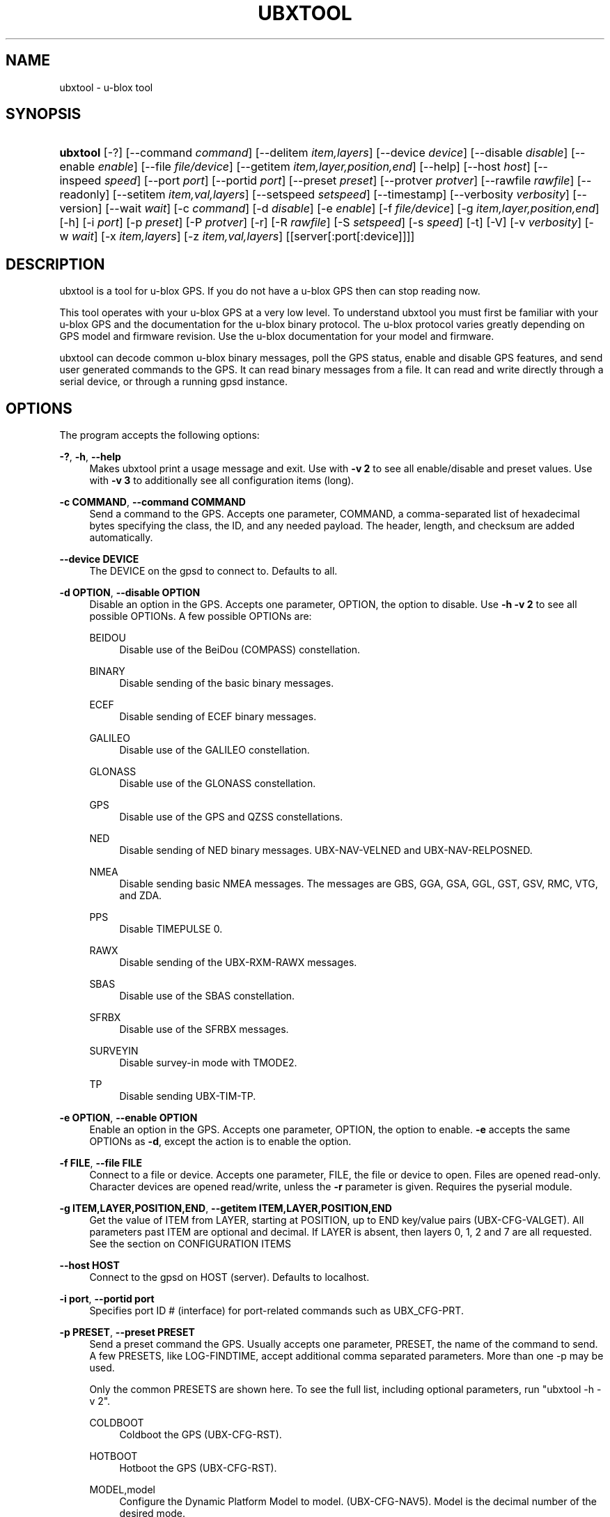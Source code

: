 '\" t
.\"     Title: ubxtool
.\"    Author: [see the "AUTHOR" section]
.\" Generator: DocBook XSL Stylesheets v1.79.1 <http://docbook.sf.net/>
.\"      Date: 5 December 2020
.\"    Manual: GPSD Documentation
.\"    Source: The GPSD Project
.\"  Language: English
.\"
.TH "UBXTOOL" "1" "5 December 2020" "The GPSD Project" "GPSD Documentation"
.\" -----------------------------------------------------------------
.\" * Define some portability stuff
.\" -----------------------------------------------------------------
.\" ~~~~~~~~~~~~~~~~~~~~~~~~~~~~~~~~~~~~~~~~~~~~~~~~~~~~~~~~~~~~~~~~~
.\" http://bugs.debian.org/507673
.\" http://lists.gnu.org/archive/html/groff/2009-02/msg00013.html
.\" ~~~~~~~~~~~~~~~~~~~~~~~~~~~~~~~~~~~~~~~~~~~~~~~~~~~~~~~~~~~~~~~~~
.ie \n(.g .ds Aq \(aq
.el       .ds Aq '
.\" -----------------------------------------------------------------
.\" * set default formatting
.\" -----------------------------------------------------------------
.\" disable hyphenation
.nh
.\" disable justification (adjust text to left margin only)
.ad l
.\" -----------------------------------------------------------------
.\" * MAIN CONTENT STARTS HERE *
.\" -----------------------------------------------------------------
.SH "NAME"
ubxtool \- u\-blox tool
.SH "SYNOPSIS"
.HP \w'\fBubxtool\fR\ 'u
\fBubxtool\fR [\-?] [\-\-command\ \fIcommand\fR] [\-\-delitem\ \fIitem,layers\fR] [\-\-device\ \fIdevice\fR] [\-\-disable\ \fIdisable\fR] [\-\-enable\ \fIenable\fR] [\-\-file\ \fIfile/device\fR] [\-\-getitem\ \fIitem,layer,position,end\fR] [\-\-help] [\-\-host\ \fIhost\fR] [\-\-inspeed\ \fIspeed\fR] [\-\-port\ \fIport\fR] [\-\-portid\ \fIport\fR] [\-\-preset\ \fIpreset\fR] [\-\-protver\ \fIprotver\fR] [\-\-rawfile\ \fIrawfile\fR] [\-\-readonly] [\-\-setitem\ \fIitem,val,layers\fR] [\-\-setspeed\ \fIsetspeed\fR] [\-\-timestamp] [\-\-verbosity\ \fIverbosity\fR] [\-\-version] [\-\-wait\ \fIwait\fR] [\-c\ \fIcommand\fR] [\-d\ \fIdisable\fR] [\-e\ \fIenable\fR] [\-f\ \fIfile/device\fR] [\-g\ \fIitem,layer,position,end\fR] [\-h] [\-i\ \fIport\fR] [\-p\ \fIpreset\fR] [\-P\ \fIprotver\fR] [\-r] [\-R\ \fIrawfile\fR] [\-S\ \fIsetspeed\fR] [\-s\ \fIspeed\fR] [\-t] [\-V] [\-v\ \fIverbosity\fR] [\-w\ \fIwait\fR] [\-x\ \fIitem,layers\fR] [\-z\ \fIitem,val,layers\fR] [[server[:port[:device]]]]
.SH "DESCRIPTION"
.PP
ubxtool
is a tool for u\-blox GPS\&. If you do not have a u\-blox GPS then can stop reading now\&.
.PP
This tool operates with your u\-blox GPS at a very low level\&. To understand
ubxtool
you must first be familiar with your u\-blox GPS and the documentation for the u\-blox binary protocol\&. The u\-blox protocol varies greatly depending on GPS model and firmware revision\&. Use the u\-blox documentation for your model and firmware\&.
.PP
ubxtool
can decode common u\-blox binary messages, poll the GPS status, enable and disable GPS features, and send user generated commands to the GPS\&. It can read binary messages from a file\&. It can read and write directly through a serial device, or through a running gpsd instance\&.
.SH "OPTIONS"
.PP
The program accepts the following options:
.PP
\fB\-?\fR, \fB\-h\fR, \fB\-\-help\fR
.RS 4
Makes
ubxtool
print a usage message and exit\&. Use with
\fB\-v 2\fR
to see all enable/disable and preset values\&. Use with
\fB\-v 3\fR
to additionally see all configuration items (long)\&.
.RE
.PP
\fB\-c COMMAND\fR, \fB\-\-command COMMAND\fR
.RS 4
Send a command to the GPS\&. Accepts one parameter, COMMAND, a comma\-separated list of hexadecimal bytes specifying the class, the ID, and any needed payload\&. The header, length, and checksum are added automatically\&.
.RE
.PP
\fB\-\-device DEVICE\fR
.RS 4
The DEVICE on the
gpsd
to connect to\&. Defaults to all\&.
.RE
.PP
\fB\-d OPTION\fR, \fB\-\-disable OPTION\fR
.RS 4
Disable an option in the GPS\&. Accepts one parameter, OPTION, the option to disable\&. Use
\fB\-h \-v 2\fR
to see all possible OPTIONs\&. A few possible OPTIONs are:
.PP
BEIDOU
.RS 4
Disable use of the BeiDou (COMPASS) constellation\&.
.RE
.PP
BINARY
.RS 4
Disable sending of the basic binary messages\&.
.RE
.PP
ECEF
.RS 4
Disable sending of ECEF binary messages\&.
.RE
.PP
GALILEO
.RS 4
Disable use of the GALILEO constellation\&.
.RE
.PP
GLONASS
.RS 4
Disable use of the GLONASS constellation\&.
.RE
.PP
GPS
.RS 4
Disable use of the GPS and QZSS constellations\&.
.RE
.PP
NED
.RS 4
Disable sending of NED binary messages\&. UBX\-NAV\-VELNED and UBX\-NAV\-RELPOSNED\&.
.RE
.PP
NMEA
.RS 4
Disable sending basic NMEA messages\&. The messages are GBS, GGA, GSA, GGL, GST, GSV, RMC, VTG, and ZDA\&.
.RE
.PP
PPS
.RS 4
Disable TIMEPULSE 0\&.
.RE
.PP
RAWX
.RS 4
Disable sending of the UBX\-RXM\-RAWX messages\&.
.RE
.PP
SBAS
.RS 4
Disable use of the SBAS constellation\&.
.RE
.PP
SFRBX
.RS 4
Disable use of the SFRBX messages\&.
.RE
.PP
SURVEYIN
.RS 4
Disable survey\-in mode with TMODE2\&.
.RE
.PP
TP
.RS 4
Disable sending UBX\-TIM\-TP\&.
.RE
.RE
.PP
\fB\-e OPTION\fR, \fB\-\-enable OPTION\fR
.RS 4
Enable an option in the GPS\&. Accepts one parameter, OPTION, the option to enable\&.
\fB\-e\fR
accepts the same OPTIONs as
\fB\-d\fR, except the action is to enable the option\&.
.RE
.PP
\fB\-f FILE\fR, \fB\-\-file FILE\fR
.RS 4
Connect to a file or device\&. Accepts one parameter, FILE, the file or device to open\&. Files are opened read\-only\&. Character devices are opened read/write, unless the
\fB\-r\fR
parameter is given\&. Requires the pyserial module\&.
.RE
.PP
\fB\-g ITEM,LAYER,POSITION,END\fR, \fB\-\-getitem ITEM,LAYER,POSITION,END\fR
.RS 4
Get the value of ITEM from LAYER, starting at POSITION, up to END key/value pairs (UBX\-CFG\-VALGET)\&. All parameters past ITEM are optional and decimal\&. If LAYER is absent, then layers 0, 1, 2 and 7 are all requested\&. See the section on CONFIGURATION ITEMS
.RE
.PP
\fB\-\-host HOST\fR
.RS 4
Connect to the
gpsd
on HOST (server)\&. Defaults to localhost\&.
.RE
.PP
\fB\-i port\fR, \fB\-\-portid port\fR
.RS 4
Specifies port ID # (interface) for port\-related commands such as UBX_CFG\-PRT\&.
.RE
.PP
\fB\-p PRESET\fR, \fB\-\-preset PRESET\fR
.RS 4
Send a preset command the GPS\&. Usually accepts one parameter, PRESET, the name of the command to send\&. A few PRESETS, like LOG\-FINDTIME, accept additional comma separated parameters\&. More than one \-p may be used\&.
.sp
Only the common PRESETS are shown here\&. To see the full list, including optional parameters, run "ubxtool \-h \-v 2"\&.
.PP
COLDBOOT
.RS 4
Coldboot the GPS (UBX\-CFG\-RST)\&.
.RE
.PP
HOTBOOT
.RS 4
Hotboot the GPS (UBX\-CFG\-RST)\&.
.RE
.PP
MODEL,model
.RS 4
Configure the Dynamic Platform Model to model\&. (UBX\-CFG\-NAV5)\&. Model is the decimal number of the desired mode\&.
.RE
.PP
PMS
.RS 4
Set power management settings (UBX\-CFG\-PMS)\&. "PMS,pow" where pow is powerSetupValue\&.
.RE
.PP
RATE
.RS 4
Set measurement and nav rate (UBX\-CFG\-RATE)\&. "RATE,meas,nav" meas is the measRate in milli seconds\&. The nav argument is the navRate in cycles and defaults to 1
.RE
.PP
RESET
.RS 4
Reset configuration to defaults (UBX\-CFG\-CFG)\&.
.RE
.PP
SAVE
.RS 4
Save current configuration (UBX\-CFG\-CFG)\&.
.RE
.PP
MON\-RESETODO
.RS 4
Reset the odometer (UBX\-MON\-RESETODO)\&.
.RE
.PP
MON\-VER
.RS 4
Poll GPS version (UBX\-MON\-VER)\&.
.RE
.PP
WARMBOOT
.RS 4
Warmboot the GPS (UBX\-CFG\-RST)\&.
.RE
.sp
Most PRESET parameters are simple poll commands\&. They merely poll the GPS to respond with the associated message\&. For example "ubxtool \-p CFG\-GNSS" asks the GPS to respond with a UBX\-CFG\-GNSS message describing the current GNSS configuration\&. Increase the verbosity of the output by adding the "\-v 2" or "\-v 3" options\&.
.RE
.PP
\fB\-\-port PORT\fR
.RS 4
Use PORT to connect to
gpsd\&. Defaults to 2947\&.
.RE
.PP
\fB\-P protver\fR, \fB\-\-protver protver\fR
.RS 4
Sets the protocol version to use for sending commands\&. Minimum 6 (Antaris 4)\&. Use "ubxtool \-p MON\-VER" to see the version your receiver supports\&. Many newer u\-blox receivers will fail silently or oddly if this is not set correctly\&. Default 10 (u\-blox 5)\&.
.RE
.PP
\fB\-r\fR, \fB\-readonly\fR
.RS 4
Read only\&. Do not send anything to the GPS\&.
.RE
.PP
\fB\-R RAW\fR, \fB\-\-rawfile RAW\fR
.RS 4
Save all raw serial data received from the GPS into the file RAW\&.
.RE
.PP
\fB\-s SPEED\fR, \fB\-\-inspeed SPEED\fR
.RS 4
Set local serial port speed to SPEED bps\&. Default 9,600 bps\&.
.RE
.PP
\fB\-S SPEED\fR, \fB\-\-setspeed SPEED\fR
.RS 4
Set the GPS serial port speed to SPEED bps\&.
.RE
.PP
\fB\-t\fR, \fB\-\-timestamp\fR
.RS 4
Timestamp decoded messages with seconds since the epoch\&. Use it twice and also get UTC time\&.
.RE
.PP
\fB\-v VERBOSITY\fR, \fB\-\-verbosity VERBOSITY\fR
.RS 4
Set verbosity level to VERBOSITY\&. Verbosity can be from 0 (very quiet), 2 (decode messages), to 4 (very noisy)\&. Default 1\&.
.RE
.PP
\fB\-V\fR, \fB\-\-version\fR
.RS 4
Print
ubxtool
version and exit\&.
.RE
.PP
\fB\-w WAIT\fR, \fB\-\-wait WAIT\fR
.RS 4
Wait for WAIT seconds before exiting\&. Default 2 seconds\&.
.RE
.PP
\fB\-x ITEM,LAYERS\fR, \fB\-\-delitem ITEM,LAYERS\fR
.RS 4
Delete the value of ITEM name from LAYERS\&. The bit map LAYERS is optional\&. By default, delete in both the BBR and FLASH layers in the receiver (UBX_CFG\-VALDEL)\&. Returning to the reciver default for that item\&. See the section on CONFIGURATION ITEMS
.RE
.PP
\fB\-z ITEM,VAL,LAYERS\fR, \fB\-\-setitem ITEM,VAL,LAYERS\fR
.RS 4
Set the value of ITEM name to VAL in LAYERS in the GPS (UBX\-CFG\-VALSET)\&. VAL and the bit mask LAYERS are decimal\&. ",LAYERS" is optional\&. The default LAYERS are RAM and FLASH See the section on CONFIGURATION ITEMS
.RE
.PP
\fB[server[:port[:device]]]\fR
.RS 4
By default,
ubxtool
collects data from all compatible devices on localhost, using the default GPSD port 2947\&. An optional argument may specify a server to get data from\&. A colon\-separated suffix is taken as a port number\&. If there is a second colon\-separated suffix, that is taken as a specific device name to be watched\&. Further details on the
\fBgps\fR(1)
man page\&.
.RE
.SH "CONFIGURATION ITEMS"
.PP
Configuring u\-blox GPS with the traditional configuration messages is fraught with problems\&. Many configuration messages interact in odd ways\&. Something as simple as changing the serial port speed requires you to read the current configuration using UBX\-CFG\-PRT for the proper port, merging in the change, the writing back the changed UBX\-CFG\-PRT message\&. Or just guessing at the current configuration and overwriting it all\&.
.PP
The u\-blox 9 series, protocol version 27+, tries, but does not completely succeed, to solve the problem with Configuration Items\&. If your GPS does not support protocol version 27+, then this section does not apply to you\&.
.PP
Most of the configuration variables in the GPS have been assigned a 32\-bit Key ID\&. Each Key references one specific value\&. A typical receiver may have over 1,100 Key IDs\&. Each Key ID has been assigned a Key Name\&. Most of the Key Names are documented by u\-blox and supported by ubxtool\&. To see all the Key Name understood by ubxtool do: "ubxtool \-h \-v 3"\&.
.PP
To get the value related to an item, use "\-g ITEM"\&.
.PP
To reset the value related to an item to it default value, use "\-x ITEM"\&.
.PP
To set an ITEM name to a value, use "\-z ITEM,VAL"\&.
.PP
If you only want to set an ITEM in one layer, use "\-z ITEM,VAL,LAYER"\&.
.PP
See the EXAMPLES section for concrete examples\&.
.SH "EXAMPLES"
.PP
All examples assume that UBXOPTS is set with the protocol version of your receiver\&. Be sure to replace the "\-P 18" with your correct prototype version\&.
.sp
.if n \{\
.RS 4
.\}
.nf
export UBXOPTS="\-P 18"
.fi
.if n \{\
.RE
.\}
.PP
Dump configuration and status of the GNSS recceiver\&. The "\-w 4" is to provide extra time for the operations to complete\&.
.sp
.if n \{\
.RS 4
.\}
.nf
ubxtool \-p CONFIG \-p STATUS \-w 4 \-v 2
.fi
.if n \{\
.RE
.\}
.PP
Decode raw log file:
.sp
.if n \{\
.RS 4
.\}
.nf
ubxtool \-r \-f ublox\-neo\-m8n\&.log
.fi
.if n \{\
.RE
.\}
.PP
Change GPS port speed of device on /dev/ttyAMA0 to 230,400 bps:
.sp
.if n \{\
.RS 4
.\}
.nf
ubxtool \-S 230400 \-f /dev/ttyAMA0
.fi
.if n \{\
.RE
.\}
.PP
Watch entire GPS reset cycle, include $GPTXT messages:
.sp
.if n \{\
.RS 4
.\}
.nf
ubxtool \-p COLDBOOT \-w 20 \-v 2
.fi
.if n \{\
.RE
.\}
.PP
Poll Enabled Constellations:
.sp
.if n \{\
.RS 4
.\}
.nf
ubxtool \-p CFG\-GNSS
.fi
.if n \{\
.RE
.\}
.sp
Dump gpsd data from a remote server named x\&.example\&.com:
.sp
.if n \{\
.RS 4
.\}
.nf
ubxtool \-w 5 x\&.example\&.com
.fi
.if n \{\
.RE
.\}
.sp
.SS "Version 27+ examples"
.PP
The following examples require a GPS supporting protocol 27 or greater\&. Be sure to set your protocol version first:
.sp
.if n \{\
.RS 4
.\}
.nf
    export UBXOPTS="\-P 32"
    
.fi
.if n \{\
.RE
.\}
.PP
To check the current dynamic model, change it to 6 (AIR1, Airborne with <1g acceleration), revert to the default setting, and verify the faults was restored\&.
.sp
.if n \{\
.RS 4
.\}
.nf
$ ubxtool \-g CFG\-NAVSPG\-DYNMODEL
[\&.\&.\&.]
UBX\-CFG\-VALGET:
 version 1 layer 0 reserved 0,0
  layers (ram)
    item CFG\-NAVSPG\-DYNMODEL/0x20110021 val 2
[\&.\&.\&.]
$ ubxtool \-z CFG\-NAVSPG\-DYNMODEL,6
[\&.\&.\&.]
UBX\-ACK\-ACK:
 ACK to Class x6 (CFG) ID x8a (VALSET)
[\&.\&.\&.]
$ ubxtool \-g CFG\-NAVSPG\-DYNMODEL
[\&.\&.\&.]
UBX\-CFG\-VALGET:
 version 1 layer 0 reserved 0,0
  layers (ram)
    item CFG\-NAVSPG\-DYNMODEL/0x20110021 val 6
[\&.\&.\&.]
$ ubxtool \-x CFG\-NAVSPG\-DYNMODEL
[\&.\&.\&.]
UBX\-ACK\-ACK:
 ACK to Class x6 (CFG) ID x8c (VALDEL)
[\&.\&.\&.]
$ ubxtool \-g CFG\-NAVSPG\-DYNMODEL
[\&.\&.\&.]
UBX\-CFG\-VALGET:
 version 1 layer 0 reserved 0,0
  layers (ram)
    item CFG\-NAVSPG\-DYNMODEL/0x20110021 val 6
.fi
.if n \{\
.RE
.\}
.PP
Notice that the current DYNMODEL stayed at 6 (AIR1)\&. The "\-x" only affects the saved setting, not the current setting\&. To change the current setting you must set it with "\-z"\&.
.PP
Getting all the Configuration Items in a group one by one could be very tedious\&. VAL\-GET allows you to wild card the item number and dump all the items in a group\&. To get all the CFG\-TP items in ram, the currently active ones, you can do this:
.sp
.if n \{\
.RS 4
.\}
.nf
$ ubxtool \-g CFG\-TP,0
[\&.\&.\&.]
UBX\-CFG\-VALGET:
 version 1 layer 0 position 0
  layers (ram)
    item CFG\-TP\-TP1_ENA/0x10050007 val 1
    item CFG\-TP\-SYNC_GNSS_TP1/0x10050008 val 1
    item CFG\-TP\-USE_LOCKED_TP1/0x10050009 val 1
[\&.\&.\&.]
.fi
.if n \{\
.RE
.\}
.PP
The truly masochistic can dump all the Configuration Items by wildcarding the group\&. Dumping all 1,000+ of them, 64 at a time, could still be tedious\&. The \-g parameter optionally allows you to specify the starting position to get from, as well as the ending position\&. To get all the known, and unknown, items supported by the receiver that are currently in ram:
.sp
.if n \{\
.RS 4
.\}
.nf
$ ubxtool \-g CFG,0,0,1200 | fgrep "item CFG\-"
    item CFG\-1\-1/0x10010001 val 0
    item CFG\-1\-1/0x10010101 val 0
    item CFG\-4\-1/0x10040001 val 1
    item CFG\-4\-2/0x10040002 val 0
    item CFG\-4\-3/0x10040003 val 0
    item CFG\-4\-4/0x10040004 val 0
    item CFG\-4\-9/0x10040009 val 0
    item CFG\-TP\-TP1_ENA/0x10050007 val 1
    item CFG\-TP\-SYNC_GNSS_TP1/0x10050008 val 1
[\&.\&.\&.]
.fi
.if n \{\
.RE
.\}
.PP
Changing
\fICFG,0,0,1200\fR
to
\fICFG,7,0,1200\fR
would instead dump all the configuration defaults, from the Default layer (7)\&.
.SH "ENVIRONMENT"
.PP
Options can be placed in the UBXOPTS environment variable\&. UBXOPTS is processed before the CLI options\&.
.SH "SEE ALSO"
.PP
ubxtool
is written to conform to the official u\-blox documentation for the u\-blox binary protocol\&.
\m[blue]\fB\%https://www.u-blox.com/en/product-resources\fR\m[]
.PP
\fBcgps\fR(1),
\fBgpscat\fR(1),
\fBgpsctl\fR(1),
\fBgpsfake\fR(1),
\fBxgps\fR(1),
\fBgpsd\fR(8),
.SH "AUTHOR"
.PP
Gary E\&. Miller<gem@rellim\&.com>
